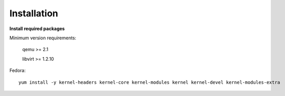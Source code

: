============
Installation
============

**Install required packages**


Minimum version requirements:

    qemu >= 2.1

    libvirt >= 1.2.10



Fedora::

    yum install -y kernel-headers kernel-core kernel-modules kernel kernel-devel kernel-modules-extra

